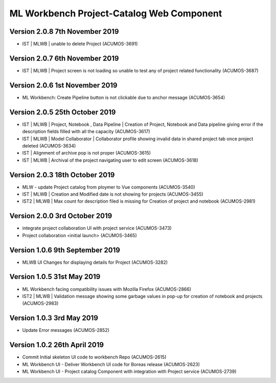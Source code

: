 .. ===============LICENSE_START=======================================================
.. Acumos
.. ===================================================================================
.. Copyright (C) 2019 AT&T Intellectual Property & Tech Mahindra. All rights reserved.
.. ===================================================================================
.. This Acumos documentation file is distributed by AT&T and Tech Mahindra
.. under the Creative Commons Attribution 4.0 International License (the "License");
.. you may not use this file except in compliance with the License.
.. You may obtain a copy of the License at
..  
..      http://creativecommons.org/licenses/by/4.0
..  
.. This file is distributed on an "AS IS" BASIS,
.. WITHOUT WARRANTIES OR CONDITIONS OF ANY KIND, either express or implied.
.. See the License for the specific language governing permissions and
.. limitations under the License.
.. ===============LICENSE_END=========================================================

===============================================
ML Workbench Project-Catalog Web Component
===============================================

Version 2.0.8  7th November 2019 
=================================
* IST | MLWB | unable to delete Project  (ACUMOS-3691)

Version 2.0.7  6th November 2019 
=================================
* IST | MLWB  | Project screen is not loading so unable to test any of project related functionality (ACUMOS-3687)

Version 2.0.6  1st November 2019 
=================================
* ML Workbench: Create Pipeline button is not clickable due to anchor message (ACUMOS-3654)

Version 2.0.5  25th October 2019 
=================================
* IST | MLWB | Project, Notebook , Data Pipeline | Creation of Project, Notebook and Data pipeline giving error if the description fields filled with all the capacity (ACUMOS-3617)
* IST | MLWB | Model Collaborator | Collaborator profile showing invalid data in shared project tab once project deleted (ACUMOS-3634)
* IST | Alignment of archive pop is not proper (ACUMOS-3615)
* IST | MLWB | Archival of the project navigating user to edit screen (ACUMOS-3618)

Version 2.0.3  18th October 2019 
=================================
* MLW - update Project catalog from ploymer to Vue components (ACUMOS-3540)
* IST | MLWB | Creation and Modified date is not showing for projects (ACUMOS-3455)
* IST2 | MLWB | Max count for description filed is missing for Creation of project and notebook (ACUMOS-2981)

Version 2.0.0  3rd October 2019 
=================================
* integrate project collaboration UI with project service (ACUMOS-3473)
* Project collaboration <initial launch> (ACUMOS-3465)

Version 1.0.6  9th September 2019
==================================
* MLWB UI Changes for displaying details for  Project (ACUMOS-3282)

Version 1.0.5  31st May 2019 
=================================
* ML Workbench facing compatibility issues with Mozilla Firefox (ACUMOS-2866)
* IST2 | MLWB | Validation message showing some garbage values in pop-up for creation of notebook and projects (ACUMOS-2983)

Version 1.0.3  3rd May 2019 
=================================
* Update Error messages (ACUMOS-2852)

Version 1.0.2  26th April 2019 
=================================
* Commit Initial skeleton UI code to workbench Repo (ACUMOS-2615)
* ML Workbench UI - Deliver Workbench UI code for Boreas release (ACUMOS-2623)
* ML Workbench UI - Project catalog Component with integration with Project service  (ACUMOS-2739)